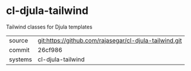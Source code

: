 * cl-djula-tailwind

Tailwind classes for Djula templates

|---------+-------------------------------------------|
| source  | git:https://github.com/rajasegar/cl-djula-tailwind.git   |
| commit  | 26cf986  |
| systems | cl-djula-tailwind |
|---------+-------------------------------------------|

